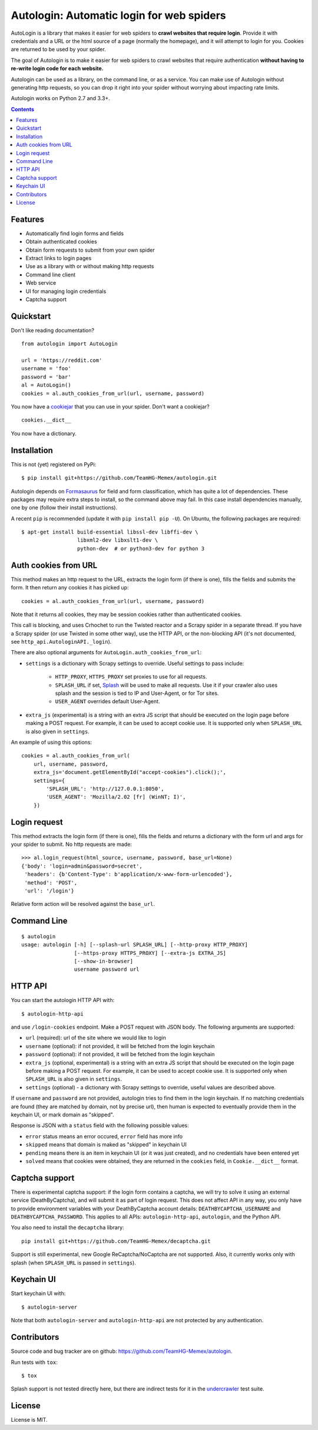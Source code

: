 Autologin: Automatic login for web spiders
==========================================

.. image:: https://img.shields.io/travis/TeamHG-Memex/autologin/master.svg
   :target: http://travis-ci.org/TeamHG-Memex/autologin
   :alt: Build Status

.. image:: https://codecov.io/github/TeamHG-Memex/autologin/coverage.svg?branch=master
   :target: https://codecov.io/github/TeamHG-Memex/autologin?branch=master
   :alt: Code Coverage


AutoLogin is a library that makes it easier for web spiders to
**crawl websites that require login**.
Provide it with credentials and a URL or the html source of a page
(normally the homepage), and it will attempt to login for you.
Cookies are returned to be used by your spider.

The goal of Autologin is to make it easier for web spiders to crawl websites
that require authentication
**without having to re-write login code for each website.**

Autologin can be used as a library, on the command line, or as a service.
You can make use of Autologin without generating http requests,
so you can drop it right into your spider without worrying about
impacting rate limits.

Autologin works on Python 2.7 and 3.3+.

.. contents::

Features
--------

* Automatically find login forms and fields
* Obtain authenticated cookies
* Obtain form requests to submit from your own spider
* Extract links to login pages
* Use as a library with or without making http requests
* Command line client
* Web service
* UI for managing login credentials
* Captcha support


Quickstart
----------

Don't like reading documentation?

::

    from autologin import AutoLogin

    url = 'https://reddit.com'
    username = 'foo'
    password = 'bar'
    al = AutoLogin()
    cookies = al.auth_cookies_from_url(url, username, password)

You now have a `cookiejar <https://docs.python.org/2/library/cookielib.html>`_
that you can use in your spider.  Don't want a cookiejar?

::

    cookies.__dict__

You now have a dictionary.


Installation
------------

This is not (yet) registered on PyPi::

    $ pip install git+https://github.com/TeamHG-Memex/autologin.git

Autologin depends on
`Formasaurus <https://github.com/TeamHG-Memex/Formasaurus>`_
for field and form classification, which has quite a lot of dependencies.
These packages may require extra steps to install, so the command above
may fail.
In this case install dependencies manually, one by one
(follow their install instructions).

A recent ``pip`` is recommended (update it with ``pip install pip -U``).
On Ubuntu, the following packages are required::

    $ apt-get install build-essential libssl-dev libffi-dev \
                      libxml2-dev libxslt1-dev \
                      python-dev  # or python3-dev for python 3


Auth cookies from URL
---------------------

This method makes an http request to the URL,
extracts the login form (if there is one),
fills the fields and submits the form.
It then return any cookies it has picked up::

    cookies = al.auth_cookies_from_url(url, username, password)

Note that it returns all cookies, they may be session cookies rather
than authenticated cookies.

This call is blocking, and uses Crhochet to run the Twisted reactor
and a Scrapy spider in a separate thread.
If you have a Scrapy spider (or use Twisted in some other way),
use the HTTP API, or the non-blocking API (it's not documented,
see ``http_api.AutologinAPI._login``).

There are also optional arguments for ``AutoLogin.auth_cookies_from_url``:

- ``settings`` is a dictionary with Scrapy settings to override.
  Useful settings to pass include:

    * ``HTTP_PROXY``, ``HTTPS_PROXY`` set proxies to use for all requests.
    * ``SPLASH_URL`` if set, `Splash <http://splash.readthedocs.org>`_
      will be used to make all requests. Use it if your crawler also uses
      splash and the session is tied to IP and User-Agent, or for Tor sites.
    * ``USER_AGENT`` overrides default User-Agent.

- ``extra_js`` (experimental)
  is a string with an extra JS script that should be executed
  on the login page before making a POST request. For example, it can be used
  to accept cookie use. It is supported only when ``SPLASH_URL`` is also given
  in ``settings``.

An example of using this options::

    cookies = al.auth_cookies_from_url(
        url, username, password,
        extra_js='document.getElementById("accept-cookies").click();',
        settings={
            'SPLASH_URL': 'http://127.0.0.1:8050',
            'USER_AGENT': 'Mozilla/2.02 [fr] (WinNT; I)',
        })


Login request
-------------

This method extracts the login form (if there is one),
fills the fields and returns a dictionary with the form url and args
for your spider to submit. No http requests are made::

    >>> al.login_request(html_source, username, password, base_url=None)
    {'body': 'login=admin&password=secret',
     'headers': {b'Content-Type': b'application/x-www-form-urlencoded'},
     'method': 'POST',
     'url': '/login'}

Relative form action will be resolved against the ``base_url``.


Command Line
------------

::

    $ autologin
    usage: autologin [-h] [--splash-url SPLASH_URL] [--http-proxy HTTP_PROXY]
                     [--https-proxy HTTPS_PROXY] [--extra-js EXTRA_JS]
                     [--show-in-browser]
                     username password url

HTTP API
--------

You can start the autologin HTTP API with::

    $ autologin-http-api

and use ``/login-cookies`` endpoint. Make a POST request with JSON body.
The following arguments are supported:

- ``url`` (required): url of the site where we would like to login
- ``username`` (optional): if not provided, it will be fetched from the
  login keychain
- ``password`` (optional): if not provided, it will be fetched from the
  login keychain
- ``extra_js`` (optional, experimental)
  is a string with an extra JS script that should be executed
  on the login page before making a POST request. For example, it can be used
  to accept cookie use. It is supported only when ``SPLASH_URL`` is also given
  in ``settings``.
- ``settings`` (optional) - a dictionary with Scrapy settings to override,
  useful values are described above.

If ``username`` and ``password`` are not provided, autologin tries to find
them in the login keychain. If no matching credentials are found (they are
matched by domain, not by precise url), then human is expected to eventually
provide them in the keychain UI, or mark domain as "skipped".

Response is JSON with a ``status`` field with the following possible values:

- ``error`` status means an error occured, ``error`` field has more info
- ``skipped`` means that domain is maked as "skipped" in keychain UI
- ``pending`` means there is an item in keychain UI (or it was just created),
  and no credentials have been entered yet
- ``solved`` means that cookies were obtained, they are returned in the
  ``cookies`` field, in ``Cookie.__dict__`` format.


Captcha support
---------------

There is experimental captcha support: if the login form contains a captcha,
we will try to solve it using an external service (DeathByCaptcha),
and will submit it as part of login request. This does not affect API in any
way, you only have to provide environment variables with your DeathByCaptcha
account details: ``DEATHBYCAPTCHA_USERNAME`` and ``DEATHBYCAPTCHA_PASSWORD``.
This applies to all APIs: ``autologin-http-api``, ``autologin``, and
the Python API.

You also need to install the ``decaptcha`` library::

    pip install git+https://github.com/TeamHG-Memex/decaptcha.git

Support is still experimental, new Google ReCaptcha/NoCaptcha are not supported.
Also, it currently works only with splash (when ``SPLASH_URL`` is passed in
``settings``).


Keychain UI
-----------

Start keychain UI with::

    $ autologin-server

Note that both ``autologin-server`` and ``autologin-http-api``
are not protected by any authentication.


Contributors
------------

Source code and bug tracker are on github:
https://github.com/TeamHG-Memex/autologin.

Run tests with ``tox``::

    $ tox

Splash support is not tested directly here, but there are indirect tests for it
in the `undercrawler <https://github.com/TeamHG-Memex/undercrawler>`_
test suite.


License
-------

License is MIT.

